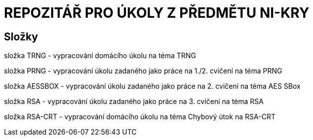# REPOZITÁŘ PRO ÚKOLY Z PŘEDMĚTU NI-KRY

## Složky

složka TRNG - vypracování domácího úkolu na téma TRNG

složka PRNG - vypracování úkolu zadaného jako práce na 1./2. cvičení na téma PRNG

složka AESSBOX - vypracování úkolu zadaného jako práce na 2. cvičení na téma AES SBox

složka RSA - vypracování úkolu zadaného jako práce na 3. cvičení na téma RSA

složka RSA-CRT - vypracování domácího úkolu na téma Chybový útok na RSA-CRT

